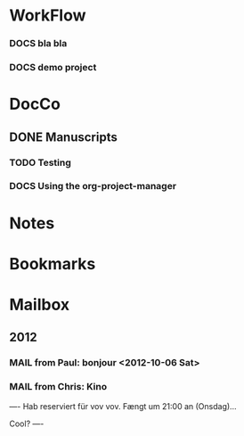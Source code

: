 
* WorkFlow
*** DOCS bla bla 
:PROPERTIES:
:FileName: ~/emacs-genome/snps/ProjectManager/projects/demo-project/org/klaus.org
:CaptureDate: <2012-10-23 Tue 12:48>
:END:
*** DOCS demo project  
:PROPERTIES:
:FileName: ~/emacs-genome/snps/ProjectManager/projects/demo-project/org/demo-project.org
:CaptureDate: <2012-10-23 Tue 12:19>
:GitStatus: Modified/staged last: Tue Oct 23 06:40:15 2012 +0200
:END:



* DocCo
** DONE Manuscripts
*** TODO Testing
    :PROPERTIES:
    :CaptureDate: <2012-10-06 Sat>
    :END: 
*** DOCS Using the org-project-manager
    :PROPERTIES:
    :CaptureDate: <2012-10-08 Mon>
    :END:

* Notes
* Bookmarks
* Mailbox
** 2012 
*** MAIL from Paul: bonjour <2012-10-06 Sat>
    :PROPERTIES:
    :CaptureDate: [2012-10-06 Sat]
    :END:
*** MAIL from Chris: Kino 
:PROPERTIES:
:CaptureDate: <2012-10-08 Mon 07:28>
:LINK: [[gnus:nnml:privat#CAHoiPscXoR0jhngzGhfjop9LrOiN4isu77ke6CSv33GqZV%2BNJA@mail.gmail.com][Email from Chris Robinson: Kino]]
:EmailDate: Wed, 3 Oct 2012 10:32:19 +0200
:END:

----
Hab reserviert für vov vov. Fængt um 21:00 an (Onsdag)...

Cool?
----

#+STARTUP: hidestars
